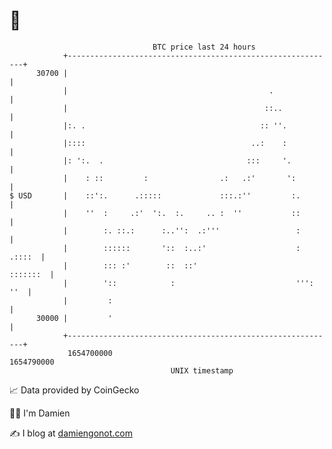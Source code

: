 * 👋

#+begin_example
                                   BTC price last 24 hours                    
               +------------------------------------------------------------+ 
         30700 |                                                            | 
               |                                             .              | 
               |                                            ::..            | 
               |:. .                                       :: ''.           | 
               |::::                                     ..:    :           | 
               |: ':.  .                                :::     '.          | 
               |    : ::         :                .:   .:'       ':         | 
   $ USD       |    ::':.      .:::::             :::.:''         :.        | 
               |    ''  :     .:'  ':.  :.     .. :  ''           ::        | 
               |        :. ::.:      :..'':  .:'''                 :        | 
               |        ::::::       '::  :..:'                    : .::::  | 
               |        ::: :'        ::  ::'                      :::::::  | 
               |        '::            :                           ''': ''  | 
               |         :                                                  | 
         30000 |         '                                                  | 
               +------------------------------------------------------------+ 
                1654700000                                        1654790000  
                                       UNIX timestamp                         
#+end_example
📈 Data provided by CoinGecko

🧑‍💻 I'm Damien

✍️ I blog at [[https://www.damiengonot.com][damiengonot.com]]
